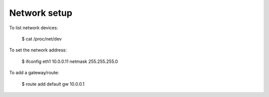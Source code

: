 Network setup
==============

To list network devices:

   $ cat /proc/net/dev

To set the network address:

   $ ifconfig eth1 10.0.0.11 netmask 255.255.255.0

To add a gateway/route:

    $ route add default gw 10.0.0.1